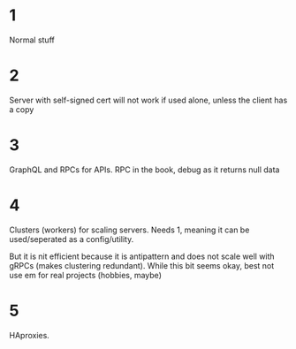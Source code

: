 * 1
Normal stuff

* 2
Server with self-signed cert will not work if used alone, unless the
client has a copy

* 3
GraphQL and RPCs for APIs. RPC in the book, debug as it returns null
data

* 4
Clusters (workers) for scaling servers. Needs 1, meaning it can be
used/seperated as a config/utility.

But it is nit efficient because it is antipattern and does not scale
well with gRPCs (makes clustering redundant). While this bit seems
okay, best not use em for real projects (hobbies, maybe)

* 5
HAproxies. 
